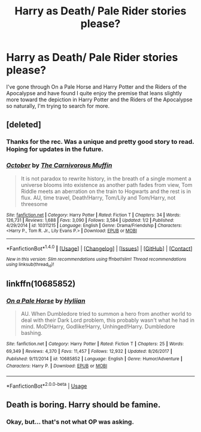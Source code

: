 #+TITLE: Harry as Death/ Pale Rider stories please?

* Harry as Death/ Pale Rider stories please?
:PROPERTIES:
:Author: FirstHomosapien
:Score: 11
:DateUnix: 1517920565.0
:DateShort: 2018-Feb-06
:FlairText: Request
:END:
I've gone through On a Pale Horse and Harry Potter and the Riders of the Apocalypse and have found I quite enjoy the premise that leans slightly more toward the depiction in Harry Potter and the Riders of the Apocalypse so naturally, I'm trying to search for more.


** [deleted]
:PROPERTIES:
:Score: 7
:DateUnix: 1517931314.0
:DateShort: 2018-Feb-06
:END:

*** Thanks for the rec. Was a unique and pretty good story to read. Hoping for updates in the future.
:PROPERTIES:
:Author: Veredis
:Score: 2
:DateUnix: 1518043439.0
:DateShort: 2018-Feb-08
:END:


*** [[http://www.fanfiction.net/s/10311215/1/][*/October/*]] by [[https://www.fanfiction.net/u/1318815/The-Carnivorous-Muffin][/The Carnivorous Muffin/]]

#+begin_quote
  It is not paradox to rewrite history, in the breath of a single moment a universe blooms into existence as another path fades from view, Tom Riddle meets an aberration on the train to Hogwarts and the rest is in flux. AU, time travel, Death!Harry, Tom/Lily and Tom/Harry, not threesome
#+end_quote

^{/Site/: [[http://www.fanfiction.net/][fanfiction.net]] *|* /Category/: Harry Potter *|* /Rated/: Fiction T *|* /Chapters/: 34 *|* /Words/: 126,731 *|* /Reviews/: 1,688 *|* /Favs/: 3,090 *|* /Follows/: 3,584 *|* /Updated/: 1/2 *|* /Published/: 4/29/2014 *|* /id/: 10311215 *|* /Language/: English *|* /Genre/: Drama/Friendship *|* /Characters/: <Harry P., Tom R. Jr., Lily Evans P.> *|* /Download/: [[http://www.ff2ebook.com/old/ffn-bot/index.php?id=10311215&source=ff&filetype=epub][EPUB]] or [[http://www.ff2ebook.com/old/ffn-bot/index.php?id=10311215&source=ff&filetype=mobi][MOBI]]}

--------------

*FanfictionBot*^{1.4.0} *|* [[[https://github.com/tusing/reddit-ffn-bot/wiki/Usage][Usage]]] | [[[https://github.com/tusing/reddit-ffn-bot/wiki/Changelog][Changelog]]] | [[[https://github.com/tusing/reddit-ffn-bot/issues/][Issues]]] | [[[https://github.com/tusing/reddit-ffn-bot/][GitHub]]] | [[[https://www.reddit.com/message/compose?to=tusing][Contact]]]

^{/New in this version: Slim recommendations using/ ffnbot!slim! /Thread recommendations using/ linksub(thread_id)!}
:PROPERTIES:
:Author: FanfictionBot
:Score: 1
:DateUnix: 1517931338.0
:DateShort: 2018-Feb-06
:END:


** linkffn(10685852)
:PROPERTIES:
:Score: 1
:DateUnix: 1533351504.0
:DateShort: 2018-Aug-04
:END:

*** [[https://www.fanfiction.net/s/10685852/1/][*/On a Pale Horse/*]] by [[https://www.fanfiction.net/u/3305720/Hyliian][/Hyliian/]]

#+begin_quote
  AU. When Dumbledore tried to summon a hero from another world to deal with their Dark Lord problem, this probably wasn't what he had in mind. MoD!Harry, Godlike!Harry, Unhinged!Harry. Dumbledore bashing.
#+end_quote

^{/Site/:} ^{fanfiction.net} ^{*|*} ^{/Category/:} ^{Harry} ^{Potter} ^{*|*} ^{/Rated/:} ^{Fiction} ^{T} ^{*|*} ^{/Chapters/:} ^{25} ^{*|*} ^{/Words/:} ^{69,349} ^{*|*} ^{/Reviews/:} ^{4,370} ^{*|*} ^{/Favs/:} ^{11,457} ^{*|*} ^{/Follows/:} ^{12,932} ^{*|*} ^{/Updated/:} ^{8/26/2017} ^{*|*} ^{/Published/:} ^{9/11/2014} ^{*|*} ^{/id/:} ^{10685852} ^{*|*} ^{/Language/:} ^{English} ^{*|*} ^{/Genre/:} ^{Humor/Adventure} ^{*|*} ^{/Characters/:} ^{Harry} ^{P.} ^{*|*} ^{/Download/:} ^{[[http://www.ff2ebook.com/old/ffn-bot/index.php?id=10685852&source=ff&filetype=epub][EPUB]]} ^{or} ^{[[http://www.ff2ebook.com/old/ffn-bot/index.php?id=10685852&source=ff&filetype=mobi][MOBI]]}

--------------

*FanfictionBot*^{2.0.0-beta} | [[https://github.com/tusing/reddit-ffn-bot/wiki/Usage][Usage]]
:PROPERTIES:
:Author: FanfictionBot
:Score: 1
:DateUnix: 1533351544.0
:DateShort: 2018-Aug-04
:END:


** Death is boring. Harry should be famine.
:PROPERTIES:
:Author: Deathcrow
:Score: 1
:DateUnix: 1517961659.0
:DateShort: 2018-Feb-07
:END:

*** Okay, but... that's not what OP was asking.
:PROPERTIES:
:Author: Skeletickles
:Score: 2
:DateUnix: 1517985597.0
:DateShort: 2018-Feb-07
:END:
